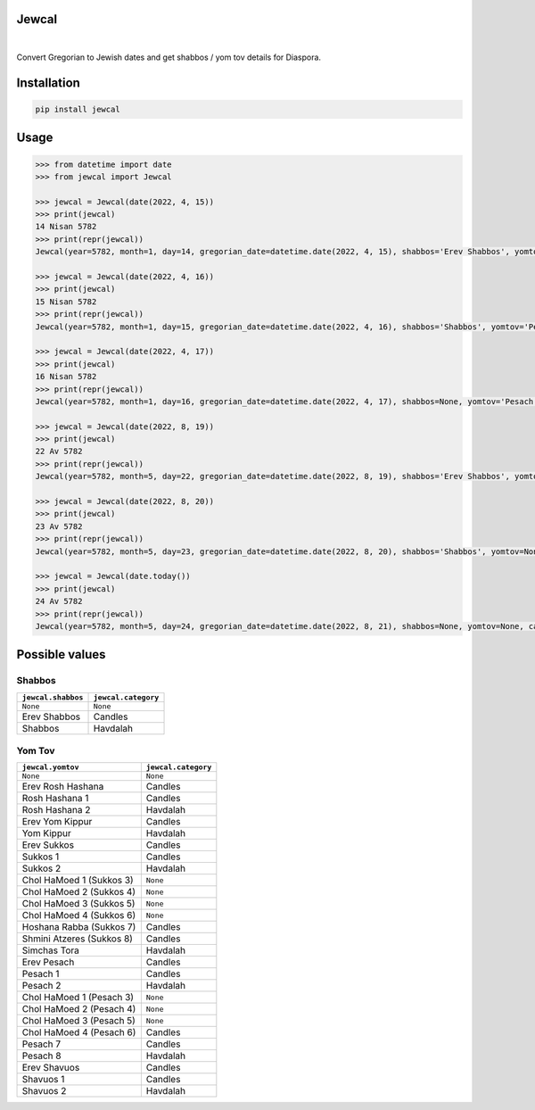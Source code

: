 Jewcal
------
.. image:: https://github.com/essel-dev/jewcal/actions/workflows/tests.yml/badge.svg
    :target: https://github.com/essel-dev/jewcal/actions/workflows/tests.yml
    :alt: Tests Status

.. image:: https://github.com/essel-dev/jewcal/actions/workflows/pypi.yml/badge.svg
    :target: https://github.com/essel-dev/jewcal/actions/workflows/pypi.yml
    :alt: PyPi Status

|

Convert Gregorian to Jewish dates and get shabbos / yom tov details for Diaspora.

Installation
------------
.. code-block:: bash

  pip install jewcal

Usage
-----
.. code-block:: python

  >>> from datetime import date
  >>> from jewcal import Jewcal

  >>> jewcal = Jewcal(date(2022, 4, 15))
  >>> print(jewcal)
  14 Nisan 5782
  >>> print(repr(jewcal))
  Jewcal(year=5782, month=1, day=14, gregorian_date=datetime.date(2022, 4, 15), shabbos='Erev Shabbos', yomtov='Erev Pesach', category='Candles')

  >>> jewcal = Jewcal(date(2022, 4, 16))
  >>> print(jewcal)
  15 Nisan 5782
  >>> print(repr(jewcal))
  Jewcal(year=5782, month=1, day=15, gregorian_date=datetime.date(2022, 4, 16), shabbos='Shabbos', yomtov='Pesach 1', category='Candles')

  >>> jewcal = Jewcal(date(2022, 4, 17))
  >>> print(jewcal)
  16 Nisan 5782
  >>> print(repr(jewcal))
  Jewcal(year=5782, month=1, day=16, gregorian_date=datetime.date(2022, 4, 17), shabbos=None, yomtov='Pesach 2', category='Havdalah')

  >>> jewcal = Jewcal(date(2022, 8, 19))
  >>> print(jewcal)
  22 Av 5782
  >>> print(repr(jewcal))
  Jewcal(year=5782, month=5, day=22, gregorian_date=datetime.date(2022, 8, 19), shabbos='Erev Shabbos', yomtov=None, category='Candles')

  >>> jewcal = Jewcal(date(2022, 8, 20))
  >>> print(jewcal)
  23 Av 5782
  >>> print(repr(jewcal))
  Jewcal(year=5782, month=5, day=23, gregorian_date=datetime.date(2022, 8, 20), shabbos='Shabbos', yomtov=None, category='Havdalah')

  >>> jewcal = Jewcal(date.today())
  >>> print(jewcal)
  24 Av 5782
  >>> print(repr(jewcal))
  Jewcal(year=5782, month=5, day=24, gregorian_date=datetime.date(2022, 8, 21), shabbos=None, yomtov=None, category=None)

Possible values
---------------

Shabbos
~~~~~~~

+---------------------+----------------------+
| ``jewcal.shabbos``  | ``jewcal.category``  |
+=====================+======================+
| ``None``            | ``None``             |
+---------------------+----------------------+
| Erev Shabbos        | Candles              |
+---------------------+----------------------+
| Shabbos             | Havdalah             |
+---------------------+----------------------+


Yom Tov
~~~~~~~

+---------------------------+----------------------+
| ``jewcal.yomtov``         | ``jewcal.category``  |
+===========================+======================+
| ``None``                  | ``None``             |
+---------------------------+----------------------+
| Erev Rosh Hashana         | Candles              |
+---------------------------+----------------------+
| Rosh Hashana 1            | Candles              |
+---------------------------+----------------------+
| Rosh Hashana 2            | Havdalah             |
+---------------------------+----------------------+
| Erev Yom Kippur           | Candles              |
+---------------------------+----------------------+
| Yom Kippur                | Havdalah             |
+---------------------------+----------------------+
| Erev Sukkos               | Candles              |
+---------------------------+----------------------+
| Sukkos 1                  | Candles              |
+---------------------------+----------------------+
| Sukkos 2                  | Havdalah             |
+---------------------------+----------------------+
| Chol HaMoed 1 (Sukkos 3)  | ``None``             |
+---------------------------+----------------------+
| Chol HaMoed 2 (Sukkos 4)  | ``None``             |
+---------------------------+----------------------+
| Chol HaMoed 3 (Sukkos 5)  | ``None``             |
+---------------------------+----------------------+
| Chol HaMoed 4 (Sukkos 6)  | ``None``             |
+---------------------------+----------------------+
| Hoshana Rabba (Sukkos 7)  | Candles              |
+---------------------------+----------------------+
| Shmini Atzeres (Sukkos 8) | Candles              |
+---------------------------+----------------------+
| Simchas Tora              | Havdalah             |
+---------------------------+----------------------+
| Erev Pesach               | Candles              |
+---------------------------+----------------------+
| Pesach 1                  | Candles              |
+---------------------------+----------------------+
| Pesach 2                  | Havdalah             |
+---------------------------+----------------------+
| Chol HaMoed 1 (Pesach 3)  | ``None``             |
+---------------------------+----------------------+
| Chol HaMoed 2 (Pesach 4)  | ``None``             |
+---------------------------+----------------------+
| Chol HaMoed 3 (Pesach 5)  | ``None``             |
+---------------------------+----------------------+
| Chol HaMoed 4 (Pesach 6)  | Candles              |
+---------------------------+----------------------+
| Pesach 7                  | Candles              |
+---------------------------+----------------------+
| Pesach 8                  | Havdalah             |
+---------------------------+----------------------+
| Erev Shavuos              | Candles              |
+---------------------------+----------------------+
| Shavuos 1                 | Candles              |
+---------------------------+----------------------+
| Shavuos 2                 | Havdalah             |
+---------------------------+----------------------+

